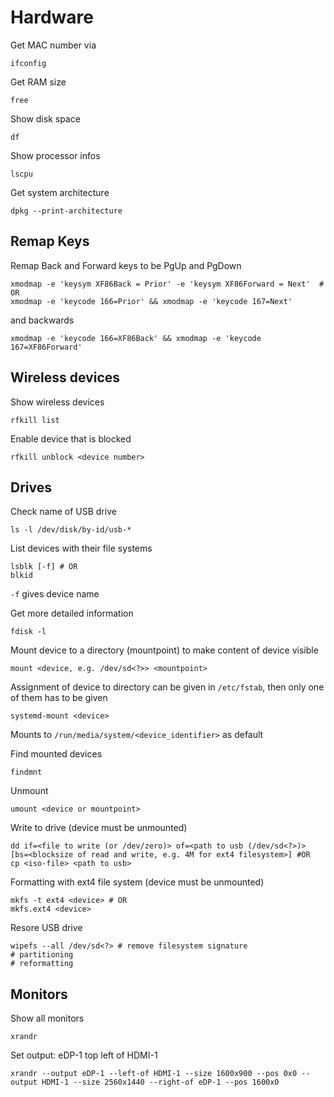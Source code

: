 * Hardware

Get MAC number via
#+begin_src shell
  ifconfig
#+end_src

Get RAM size
#+begin_src shell
 free 
#+end_src


Show disk space
#+begin_src shell
  df
#+end_src

Show processor infos
#+begin_src shell
  lscpu
#+end_src

Get system architecture
#+begin_src shell
  dpkg --print-architecture
#+end_src

** Remap Keys

Remap Back and Forward keys to be PgUp and PgDown
#+begin_src shell
  xmodmap -e 'keysym XF86Back = Prior' -e 'keysym XF86Forward = Next'  # OR
  xmodmap -e 'keycode 166=Prior' && xmodmap -e 'keycode 167=Next'
#+end_src
and backwards
#+begin_src shell
  xmodmap -e 'keycode 166=XF86Back' && xmodmap -e 'keycode 167=XF86Forward'
#+end_src

** Wireless devices

Show wireless devices
#+begin_src shell
  rfkill list
#+end_src

Enable device that is blocked
#+begin_src shell
  rfkill unblock <device number>
#+end_src

** Drives
Check name of USB drive
#+begin_src shell
  ls -l /dev/disk/by-id/usb-*
#+end_src

List devices with their file systems
#+begin_src shell
  lsblk [-f] # OR
  blkid
#+end_src
=-f= gives device name

Get more detailed information
#+begin_src shell
  fdisk -l
#+end_src

Mount device to a directory (mountpoint) to make content of device visible
#+begin_src shell
  mount <device, e.g. /dev/sd<?>> <mountpoint>
#+end_src
Assignment of device to directory can be given in =/etc/fstab=, then only one of them has to be given
#+begin_src shell
  systemd-mount <device>
#+end_src
Mounts to =/run/media/system/<device_identifier>= as default

Find mounted devices
#+begin_src shell
  findmnt
#+end_src

Unmount
#+begin_src shell
  umount <device or mountpoint>
#+end_src

Write to drive (device must be unmounted)
#+begin_src shell
  dd if=<file to write (or /dev/zero)> of=<path to usb (/dev/sd<?>)> [bs=<blocksize of read and write, e.g. 4M for ext4 filesystem>] #OR
  cp <iso-file> <path to usb>
#+end_src

Formatting with ext4 file system (device must be unmounted)
#+begin_src shell
  mkfs -t ext4 <device> # OR
  mkfs.ext4 <device>
#+end_src

Resore USB drive
#+begin_src shell
  wipefs --all /dev/sd<?> # remove filesystem signature
  # partitioning
  # reformatting
#+end_src
** Monitors

Show all monitors
#+begin_src shell
  xrandr
#+end_src

Set output: eDP-1 top left of HDMI-1
#+begin_src shell
  xrandr --output eDP-1 --left-of HDMI-1 --size 1600x900 --pos 0x0 --output HDMI-1 --size 2560x1440 --right-of eDP-1 --pos 1600x0
#+end_src
